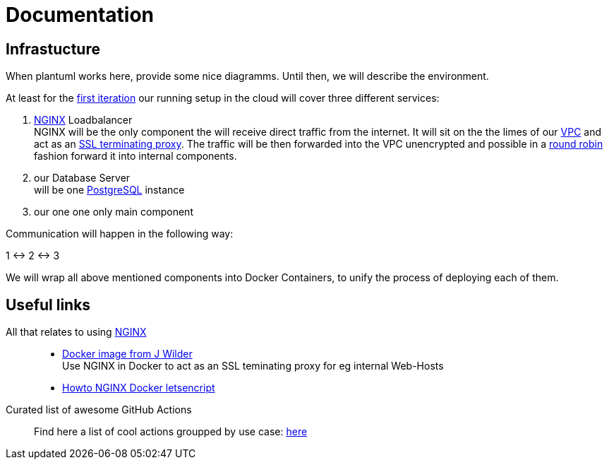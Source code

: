 = Documentation
:jbake-type: page
:jbake-status: published
:jbake-tags: dance
:idprefix:

== Infrastucture
When plantuml works here, provide some nice diagramms. Until then,
we will describe the environment.

At least for the link:/project/index.html[first iteration] our running
setup in the cloud will cover three different services:

 1. link:https://www.nginx.com[NGINX] Loadbalancer +
    NGINX will be the only component the will receive direct traffic
    from the internet. It will sit on the the limes of our
    link:https://en.wikipedia.org/wiki/Virtual_private_cloud[VPC]
    and act as an link:https://en.wikipedia.org/wiki/TLS_termination_proxy[SSL terminating proxy].
    The traffic will be then forwarded into the VPC unencrypted and
    possible in a link:https://www.nginx.com/resources/glossary/round-robin-load-balancing/[round robin]
    fashion forward it into internal components.
 1. our Database Server +
    will be one link:https://www.postgresql.org/[PostgreSQL] instance
 1. our one one only main component

Communication will happen in the following way:

1 <-> 2 <-> 3

We will wrap all above mentioned components into Docker Containers, to
unify the process of deploying each of them.


== Useful links

All that relates to using link:https://www.nginx.com/[NGINX]::
 * link:https://github.com/jwilder/nginx-proxy[Docker image from J Wilder] +
   Use NGINX in Docker to act as an SSL teminating proxy for eg internal Web-Hosts
 * link:https://www.freecodecamp.org/news/docker-nginx-letsencrypt-easy-secure-reverse-proxy-40165ba3aee2/[Howto NGINX Docker letsencript]

Curated list of awesome GitHub Actions::
Find here a list of cool actions groupped by use case:
link:https://github.com/sdras/awesome-actions[here]




